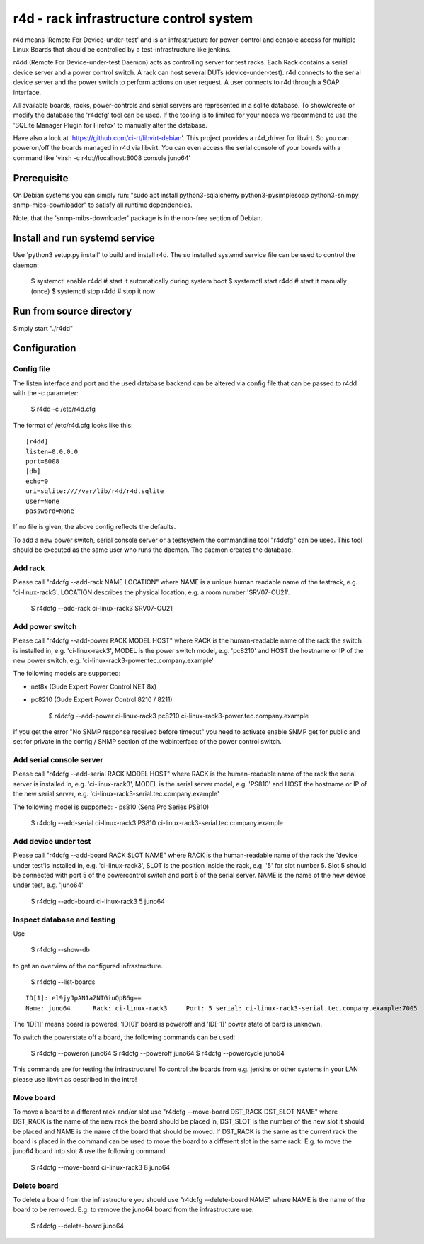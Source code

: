 r4d - rack infrastructure control system
========================================

r4d means 'Remote For Device-under-test' and is an infrastructure for
power-control and console access for multiple Linux Boards that should
be controlled by a test-infrastructure like jenkins.

r4dd (Remote For Device-under-test Daemon) acts as controlling server for test
racks. Each Rack contains a serial device server and a power control switch.
A rack can host several DUTs (device-under-test).
r4d connects to the serial device server and the power switch to perform
actions on user request. A user connects to r4d through a SOAP interface.

All available boards, racks, power-controls and serial servers are represented
in a sqlite database. To show/create or modify the database the 'r4dcfg' tool
can be used. If the tooling is to limited for your needs we recommend to use
the 'SQLite Manager Plugin for Firefox' to manually alter the database.

Have also a look at 'https://github.com/ci-rt/libvirt-debian'. This
project provides a r4d_driver for libvirt. So you can poweron/off the
boards managed in r4d via libvirt. You can even access the serial
console of your boards with a command like 'virsh -c
r4d://localhost:8008 console juno64'

Prerequisite
------------
On Debian systems you can simply run:
"sudo apt install python3-sqlalchemy python3-pysimplesoap python3-snimpy snmp-mibs-downloader"
to satisfy all runtime dependencies.

Note, that the 'snmp-mibs-downloader' package is in the non-free section of
Debian.

Install and run systemd service
-------------------------------
Use 'python3 setup.py install' to build and install r4d.
The so installed systemd service file can be used to control the daemon:

    $ systemctl enable r4dd # start it automatically during system boot
    $ systemctl start r4dd  # start it manually (once)
    $ systemctl stop r4dd   # stop it now

Run from source directory
-------------------------
Simply start "./r4dd"

Configuration
-------------

Config file
~~~~~~~~~~~
The listen interface and port and the used database backend can be altered via
config file that can be passed to r4dd with the -c parameter:

    $ r4dd -c /etc/r4d.cfg

The format of /etc/r4d.cfg looks like this:

::

  [r4dd]
  listen=0.0.0.0
  port=8008
  [db]
  echo=0
  uri=sqlite:////var/lib/r4d/r4d.sqlite
  user=None
  password=None

If no file is given, the above config reflects the defaults.

To add a new power switch, serial console server or a testsystem the
commandline tool "r4dcfg" can be used. This tool should be executed as
the same user who runs the daemon. The daemon creates the database.

Add rack
~~~~~~~~
Please call "r4dcfg --add-rack NAME LOCATION" where NAME is a unique human
readable name of the testrack, e.g. 'ci-linux-rack3'. LOCATION describes the
physical location, e.g. a room number 'SRV07-OU21'.

    $ r4dcfg --add-rack ci-linux-rack3 SRV07-OU21

Add power switch
~~~~~~~~~~~~~~~~
Please call "r4dcfg --add-power RACK MODEL HOST" where RACK is the
human-readable name of the rack the switch is installed in, e.g.
'ci-linux-rack3', MODEL is the power switch model, e.g. 'pc8210' and HOST the
hostname or IP of the new power switch, e.g.
'ci-linux-rack3-power.tec.company.example'

The following models are supported:

- net8x    (Gude Expert Power Control NET 8x)
- pc8210   (Gude Expert Power Control 8210 / 8211)

    $ r4dcfg --add-power ci-linux-rack3 pc8210 ci-linux-rack3-power.tec.company.example

If you get the error "No SNMP response received before timeout"
you need to activate enable SNMP get for public and set for private in the
config / SNMP section of the webinterface of the power control switch.

Add serial console server
~~~~~~~~~~~~~~~~~~~~~~~~~
Please call "r4dcfg --add-serial RACK MODEL HOST" where RACK is the
human-readable name of the rack the serial server is installed in, e.g.
'ci-linux-rack3', MODEL is the serial server model, e.g. 'PS810' and HOST the
hostname or IP of the new serial server, e.g.
'ci-linux-rack3-serial.tec.company.example'

The following model is supported:
- ps810    (Sena Pro Series PS810)

    $ r4dcfg --add-serial ci-linux-rack3 PS810 ci-linux-rack3-serial.tec.company.example

Add device under test
~~~~~~~~~~~~~~~~~~~~~
Please call "r4dcfg --add-board RACK SLOT NAME" where RACK is the
human-readable name of the rack the 'device under test'is installed in, e.g.
'ci-linux-rack3', SLOT is the position inside the rack, e.g. '5' for slot number
5. Slot 5 should be connected with port 5 of the powercontrol switch and port 5
of the serial server. NAME is the name of the new device under test, e.g.
'juno64'

    $ r4dcfg --add-board ci-linux-rack3 5 juno64

Inspect database and testing
~~~~~~~~~~~~~~~~~~~~~~~~~~~~
Use

    $ r4dcfg --show-db

to get an overview of the configured infrastructure.

    $ r4dcfg --list-boards

::

  ID[1]: el9jyJpAN1aZNTGiuQpB6g==
  Name: juno64      Rack: ci-linux-rack3     Port: 5 serial: ci-linux-rack3-serial.tec.company.example:7005

The 'ID[1]' means board is powered, 'ID[0]' board is poweroff and 'ID[-1]'
power state of bard is unknown.

To switch the powerstate off a board, the following commands can be used:

    $ r4dcfg --poweron juno64
    $ r4dcfg --poweroff juno64
    $ r4dcfg --powercycle juno64

This commands are for testing the infrastructure! To control the boards from
e.g. jenkins or other systems in your LAN please use libvirt as described in
the intro!

Move board
~~~~~~~~~~
To move a board to a different rack and/or slot use "r4dcfg --move-board
DST_RACK DST_SLOT NAME" where DST_RACK is the name of the new rack the board
should be placed in, DST_SLOT is the number of the new slot it should be placed
and NAME is the name of the board that should be moved. If DST_RACK is the same
as the current rack the board is placed in the command can be used to move the
board to a different slot in the same rack. E.g. to move the juno64 board into
slot 8 use the following command:

    $ r4dcfg --move-board ci-linux-rack3 8 juno64

Delete board
~~~~~~~~~~~~
To delete a board from the infrastructure you should use "r4dcfg --delete-board
NAME" where NAME is the name of the board to be removed. E.g. to remove the
juno64 board from the infrastructure use:

    $ r4dcfg --delete-board juno64

